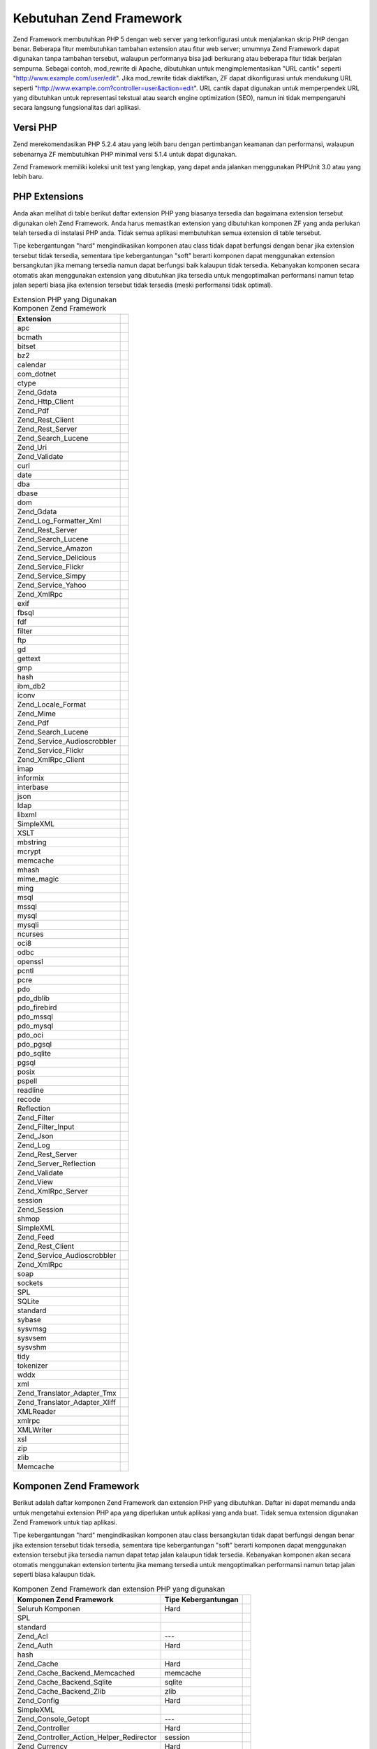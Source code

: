 .. _requirements:

************************
Kebutuhan Zend Framework
************************

Zend Framework membutuhkan PHP 5 dengan web server yang terkonfigurasi untuk menjalankan skrip PHP dengan benar.
Beberapa fitur membutuhkan tambahan extension atau fitur web server; umumnya Zend Framework dapat digunakan tanpa
tambahan tersebut, walaupun performanya bisa jadi berkurang atau beberapa fitur tidak berjalan sempurna. Sebagai
contoh, mod_rewrite di Apache, dibutuhkan untuk mengimplementasikan "URL cantik" seperti
"http://www.example.com/user/edit". Jika mod_rewrite tidak diaktifkan, ZF dapat dikonfigurasi untuk mendukung URL
seperti "http://www.example.com?controller=user&action=edit". URL cantik dapat digunakan untuk memperpendek URL
yang dibutuhkan untuk representasi tekstual atau search engine optimization (SEO), namun ini tidak mempengaruhi
secara langsung fungsionalitas dari aplikasi.

.. _requirements.version:

Versi PHP
---------

Zend merekomendasikan PHP 5.2.4 atau yang lebih baru dengan pertimbangan keamanan dan performansi, walaupun
sebenarnya ZF membutuhkan PHP minimal versi 5.1.4 untuk dapat digunakan.

Zend Framework memiliki koleksi unit test yang lengkap, yang dapat anda jalankan menggunakan PHPUnit 3.0 atau yang
lebih baru.

.. _requirements.extensions:

PHP Extensions
--------------

Anda akan melihat di table berikut daftar extension PHP yang biasanya tersedia dan bagaimana extension tersebut
digunakan oleh Zend Framework. Anda harus memastikan extension yang dibutuhkan komponen ZF yang anda perlukan telah
tersedia di instalasi PHP anda. Tidak semua aplikasi membutuhkan semua extension di table tersebut.

Tipe kebergantungan "hard" mengindikasikan komponen atau class tidak dapat berfungsi dengan benar jika extension
tersebut tidak tersedia, sementara tipe kebergantungan "soft" berarti komponen dapat menggunakan extension
bersangkutan jika memang tersedia namun dapat berfungsi baik kalaupun tidak tersedia. Kebanyakan komponen secara
otomatis akan menggunakan extension yang dibutuhkan jika tersedia untuk mengoptimalkan performansi namun tetap
jalan seperti biasa jika extension tersebut tidak tersedia (meski performansi tidak optimal).

.. _requirements.extensions.table-1:

.. table:: Extension PHP yang Digunakan Komponen Zend Framework

   +-----------------------------+------------------------------------------------------------+
   |Extension                    |                                                            |
   +=============================+============================================================+
   |apc                          |                                                            |
   +-----------------------------+------------------------------------------------------------+
   |bcmath                       |                                                            |
   +-----------------------------+------------------------------------------------------------+
   |bitset                       |                                                            |
   +-----------------------------+------------------------------------------------------------+
   |bz2                          |                                                            |
   +-----------------------------+------------------------------------------------------------+
   |calendar                     |                                                            |
   +-----------------------------+------------------------------------------------------------+
   |com_dotnet                   |                                                            |
   +-----------------------------+------------------------------------------------------------+
   |ctype                        |                                                            |
   +-----------------------------+------------------------------------------------------------+
   |Zend_Gdata                   |                                                            |
   +-----------------------------+------------------------------------------------------------+
   |Zend_Http_Client             |                                                            |
   +-----------------------------+------------------------------------------------------------+
   |Zend_Pdf                     |                                                            |
   +-----------------------------+------------------------------------------------------------+
   |Zend_Rest_Client             |                                                            |
   +-----------------------------+------------------------------------------------------------+
   |Zend_Rest_Server             |                                                            |
   +-----------------------------+------------------------------------------------------------+
   |Zend_Search_Lucene           |                                                            |
   +-----------------------------+------------------------------------------------------------+
   |Zend_Uri                     |                                                            |
   +-----------------------------+------------------------------------------------------------+
   |Zend_Validate                |                                                            |
   +-----------------------------+------------------------------------------------------------+
   |curl                         |                                                            |
   +-----------------------------+------------------------------------------------------------+
   |date                         |                                                            |
   +-----------------------------+------------------------------------------------------------+
   |dba                          |                                                            |
   +-----------------------------+------------------------------------------------------------+
   |dbase                        |                                                            |
   +-----------------------------+------------------------------------------------------------+
   |dom                          |                                                            |
   +-----------------------------+------------------------------------------------------------+
   |Zend_Gdata                   |                                                            |
   +-----------------------------+------------------------------------------------------------+
   |Zend_Log_Formatter_Xml       |                                                            |
   +-----------------------------+------------------------------------------------------------+
   |Zend_Rest_Server             |                                                            |
   +-----------------------------+------------------------------------------------------------+
   |Zend_Search_Lucene           |                                                            |
   +-----------------------------+------------------------------------------------------------+
   |Zend_Service_Amazon          |                                                            |
   +-----------------------------+------------------------------------------------------------+
   |Zend_Service_Delicious       |                                                            |
   +-----------------------------+------------------------------------------------------------+
   |Zend_Service_Flickr          |                                                            |
   +-----------------------------+------------------------------------------------------------+
   |Zend_Service_Simpy           |                                                            |
   +-----------------------------+------------------------------------------------------------+
   |Zend_Service_Yahoo           |                                                            |
   +-----------------------------+------------------------------------------------------------+
   |Zend_XmlRpc                  |                                                            |
   +-----------------------------+------------------------------------------------------------+
   |exif                         |                                                            |
   +-----------------------------+------------------------------------------------------------+
   |fbsql                        |                                                            |
   +-----------------------------+------------------------------------------------------------+
   |fdf                          |                                                            |
   +-----------------------------+------------------------------------------------------------+
   |filter                       |                                                            |
   +-----------------------------+------------------------------------------------------------+
   |ftp                          |                                                            |
   +-----------------------------+------------------------------------------------------------+
   |gd                           |                                                            |
   +-----------------------------+------------------------------------------------------------+
   |gettext                      |                                                            |
   +-----------------------------+------------------------------------------------------------+
   |gmp                          |                                                            |
   +-----------------------------+------------------------------------------------------------+
   |hash                         |                                                            |
   +-----------------------------+------------------------------------------------------------+
   |ibm_db2                      |                                                            |
   +-----------------------------+------------------------------------------------------------+
   |iconv                        |                                                            |
   +-----------------------------+------------------------------------------------------------+
   |Zend_Locale_Format           |                                                            |
   +-----------------------------+------------------------------------------------------------+
   |Zend_Mime                    |                                                            |
   +-----------------------------+------------------------------------------------------------+
   |Zend_Pdf                     |                                                            |
   +-----------------------------+------------------------------------------------------------+
   |Zend_Search_Lucene           |                                                            |
   +-----------------------------+------------------------------------------------------------+
   |Zend_Service_Audioscrobbler  |                                                            |
   +-----------------------------+------------------------------------------------------------+
   |Zend_Service_Flickr          |                                                            |
   +-----------------------------+------------------------------------------------------------+
   |Zend_XmlRpc_Client           |                                                            |
   +-----------------------------+------------------------------------------------------------+
   |imap                         |                                                            |
   +-----------------------------+------------------------------------------------------------+
   |informix                     |                                                            |
   +-----------------------------+------------------------------------------------------------+
   |interbase                    |                                                            |
   +-----------------------------+------------------------------------------------------------+
   |json                         |                                                            |
   +-----------------------------+------------------------------------------------------------+
   |ldap                         |                                                            |
   +-----------------------------+------------------------------------------------------------+
   |libxml                       |                                                            |
   +-----------------------------+------------------------------------------------------------+
   |SimpleXML                    |                                                            |
   +-----------------------------+------------------------------------------------------------+
   |XSLT                         |                                                            |
   +-----------------------------+------------------------------------------------------------+
   |mbstring                     |                                                            |
   +-----------------------------+------------------------------------------------------------+
   |mcrypt                       |                                                            |
   +-----------------------------+------------------------------------------------------------+
   |memcache                     |                                                            |
   +-----------------------------+------------------------------------------------------------+
   |mhash                        |                                                            |
   +-----------------------------+------------------------------------------------------------+
   |mime_magic                   |                                                            |
   +-----------------------------+------------------------------------------------------------+
   |ming                         |                                                            |
   +-----------------------------+------------------------------------------------------------+
   |msql                         |                                                            |
   +-----------------------------+------------------------------------------------------------+
   |mssql                        |                                                            |
   +-----------------------------+------------------------------------------------------------+
   |mysql                        |                                                            |
   +-----------------------------+------------------------------------------------------------+
   |mysqli                       |                                                            |
   +-----------------------------+------------------------------------------------------------+
   |ncurses                      |                                                            |
   +-----------------------------+------------------------------------------------------------+
   |oci8                         |                                                            |
   +-----------------------------+------------------------------------------------------------+
   |odbc                         |                                                            |
   +-----------------------------+------------------------------------------------------------+
   |openssl                      |                                                            |
   +-----------------------------+------------------------------------------------------------+
   |pcntl                        |                                                            |
   +-----------------------------+------------------------------------------------------------+
   |pcre                         |                                                            |
   +-----------------------------+------------------------------------------------------------+
   |pdo                          |                                                            |
   +-----------------------------+------------------------------------------------------------+
   |pdo_dblib                    |                                                            |
   +-----------------------------+------------------------------------------------------------+
   |pdo_firebird                 |                                                            |
   +-----------------------------+------------------------------------------------------------+
   |pdo_mssql                    |                                                            |
   +-----------------------------+------------------------------------------------------------+
   |pdo_mysql                    |                                                            |
   +-----------------------------+------------------------------------------------------------+
   |pdo_oci                      |                                                            |
   +-----------------------------+------------------------------------------------------------+
   |pdo_pgsql                    |                                                            |
   +-----------------------------+------------------------------------------------------------+
   |pdo_sqlite                   |                                                            |
   +-----------------------------+------------------------------------------------------------+
   |pgsql                        |                                                            |
   +-----------------------------+------------------------------------------------------------+
   |posix                        |                                                            |
   +-----------------------------+------------------------------------------------------------+
   |pspell                       |                                                            |
   +-----------------------------+------------------------------------------------------------+
   |readline                     |                                                            |
   +-----------------------------+------------------------------------------------------------+
   |recode                       |                                                            |
   +-----------------------------+------------------------------------------------------------+
   |Reflection                   |                                                            |
   +-----------------------------+------------------------------------------------------------+
   |Zend_Filter                  |                                                            |
   +-----------------------------+------------------------------------------------------------+
   |Zend_Filter_Input            |                                                            |
   +-----------------------------+------------------------------------------------------------+
   |Zend_Json                    |                                                            |
   +-----------------------------+------------------------------------------------------------+
   |Zend_Log                     |                                                            |
   +-----------------------------+------------------------------------------------------------+
   |Zend_Rest_Server             |                                                            |
   +-----------------------------+------------------------------------------------------------+
   |Zend_Server_Reflection       |                                                            |
   +-----------------------------+------------------------------------------------------------+
   |Zend_Validate                |                                                            |
   +-----------------------------+------------------------------------------------------------+
   |Zend_View                    |                                                            |
   +-----------------------------+------------------------------------------------------------+
   |Zend_XmlRpc_Server           |                                                            |
   +-----------------------------+------------------------------------------------------------+
   |session                      |                                                            |
   +-----------------------------+------------------------------------------------------------+
   |Zend_Session                 |                                                            |
   +-----------------------------+------------------------------------------------------------+
   |shmop                        |                                                            |
   +-----------------------------+------------------------------------------------------------+
   |SimpleXML                    |                                                            |
   +-----------------------------+------------------------------------------------------------+
   |Zend_Feed                    |                                                            |
   +-----------------------------+------------------------------------------------------------+
   |Zend_Rest_Client             |                                                            |
   +-----------------------------+------------------------------------------------------------+
   |Zend_Service_Audioscrobbler  |                                                            |
   +-----------------------------+------------------------------------------------------------+
   |Zend_XmlRpc                  |                                                            |
   +-----------------------------+------------------------------------------------------------+
   |soap                         |                                                            |
   +-----------------------------+------------------------------------------------------------+
   |sockets                      |                                                            |
   +-----------------------------+------------------------------------------------------------+
   |SPL                          |                                                            |
   +-----------------------------+------------------------------------------------------------+
   |SQLite                       |                                                            |
   +-----------------------------+------------------------------------------------------------+
   |standard                     |                                                            |
   +-----------------------------+------------------------------------------------------------+
   |sybase                       |                                                            |
   +-----------------------------+------------------------------------------------------------+
   |sysvmsg                      |                                                            |
   +-----------------------------+------------------------------------------------------------+
   |sysvsem                      |                                                            |
   +-----------------------------+------------------------------------------------------------+
   |sysvshm                      |                                                            |
   +-----------------------------+------------------------------------------------------------+
   |tidy                         |                                                            |
   +-----------------------------+------------------------------------------------------------+
   |tokenizer                    |                                                            |
   +-----------------------------+------------------------------------------------------------+
   |wddx                         |                                                            |
   +-----------------------------+------------------------------------------------------------+
   |xml                          |                                                            |
   +-----------------------------+------------------------------------------------------------+
   |Zend_Translator_Adapter_Tmx  |                                                            |
   +-----------------------------+------------------------------------------------------------+
   |Zend_Translator_Adapter_Xliff|                                                            |
   +-----------------------------+------------------------------------------------------------+
   |XMLReader                    |                                                            |
   +-----------------------------+------------------------------------------------------------+
   |xmlrpc                       |                                                            |
   +-----------------------------+------------------------------------------------------------+
   |XMLWriter                    |                                                            |
   +-----------------------------+------------------------------------------------------------+
   |xsl                          |                                                            |
   +-----------------------------+------------------------------------------------------------+
   |zip                          |                                                            |
   +-----------------------------+------------------------------------------------------------+
   |zlib                         |                                                            |
   +-----------------------------+------------------------------------------------------------+
   |Memcache                     |                                                            |
   +-----------------------------+------------------------------------------------------------+

.. _requirements.zendcomponents:

Komponen Zend Framework
-----------------------

Berikut adalah daftar komponen Zend Framework dan extension PHP yang dibutuhkan. Daftar ini dapat memandu anda
untuk mengetahui extension PHP apa yang diperlukan untuk aplikasi yang anda buat. Tidak semua extension digunakan
Zend Framework untuk tiap aplikasi.

Tipe kebergantungan "hard" mengindikasikan komponen atau class bersangkutan tidak dapat berfungsi dengan benar jika
extension tersebut tidak tersedia, sementara tipe kebergantungan "soft" berarti komponen dapat menggunakan
extension tersebut jika tersedia namun dapat tetap jalan kalaupun tidak tersedia. Kebanyakan komponen akan secara
otomatis menggunakan extension tertentu jika memang tersedia untuk mengoptimalkan performansi namun tetap jalan
seperti biasa kalaupun tidak.

.. _requirements.zendcomponents.table-1:

.. table:: Komponen Zend Framework dan extension PHP yang digunakan

   +----------------------------------------+-------------------+-------------------------------------------+
   |Komponen Zend Framework                 |Tipe Kebergantungan|                                           |
   +========================================+===================+===========================================+
   |Seluruh Komponen                        |Hard               |                                           |
   +----------------------------------------+-------------------+-------------------------------------------+
   |SPL                                     |                   |                                           |
   +----------------------------------------+-------------------+-------------------------------------------+
   |standard                                |                   |                                           |
   +----------------------------------------+-------------------+-------------------------------------------+
   |Zend_Acl                                |---                |                                           |
   +----------------------------------------+-------------------+-------------------------------------------+
   |Zend_Auth                               |Hard               |                                           |
   +----------------------------------------+-------------------+-------------------------------------------+
   |hash                                    |                   |                                           |
   +----------------------------------------+-------------------+-------------------------------------------+
   |Zend_Cache                              |Hard               |                                           |
   +----------------------------------------+-------------------+-------------------------------------------+
   |Zend_Cache_Backend_Memcached            |memcache           |                                           |
   +----------------------------------------+-------------------+-------------------------------------------+
   |Zend_Cache_Backend_Sqlite               |sqlite             |                                           |
   +----------------------------------------+-------------------+-------------------------------------------+
   |Zend_Cache_Backend_Zlib                 |zlib               |                                           |
   +----------------------------------------+-------------------+-------------------------------------------+
   |Zend_Config                             |Hard               |                                           |
   +----------------------------------------+-------------------+-------------------------------------------+
   |SimpleXML                               |                   |                                           |
   +----------------------------------------+-------------------+-------------------------------------------+
   |Zend_Console_Getopt                     |---                |                                           |
   +----------------------------------------+-------------------+-------------------------------------------+
   |Zend_Controller                         |Hard               |                                           |
   +----------------------------------------+-------------------+-------------------------------------------+
   |Zend_Controller_Action_Helper_Redirector|session            |                                           |
   +----------------------------------------+-------------------+-------------------------------------------+
   |Zend_Currency                           |Hard               |                                           |
   +----------------------------------------+-------------------+-------------------------------------------+
   |Zend_Date                               |---                |                                           |
   +----------------------------------------+-------------------+-------------------------------------------+
   |Zend_Db                                 |Hard               |                                           |
   +----------------------------------------+-------------------+-------------------------------------------+
   |Zend_Db_Adapter_Db2                     |ibm_db2            |                                           |
   +----------------------------------------+-------------------+-------------------------------------------+
   |Zend_Db_Adapter_Mysqli                  |mysqli             |                                           |
   +----------------------------------------+-------------------+-------------------------------------------+
   |Zend_Db_Adapter_Oracle                  |oci8               |                                           |
   +----------------------------------------+-------------------+-------------------------------------------+
   |Zend_Db_Adapter_Pdo_Mssql               |pdo_mssql          |                                           |
   +----------------------------------------+-------------------+-------------------------------------------+
   |Zend_Db_Adapter_Pdo_Mysql               |pdo_mysql          |                                           |
   +----------------------------------------+-------------------+-------------------------------------------+
   |Zend_Db_Adapter_Pdo_Oci                 |pdo_oci            |                                           |
   +----------------------------------------+-------------------+-------------------------------------------+
   |Zend_Db_Adapter_Pdo_Pgsql               |pdo_pgsql          |                                           |
   +----------------------------------------+-------------------+-------------------------------------------+
   |Zend_Db_Adapter_Pdo_Sqlite              |pdo_sqlite         |                                           |
   +----------------------------------------+-------------------+-------------------------------------------+
   |Zend_Debug                              |---                |                                           |
   +----------------------------------------+-------------------+-------------------------------------------+
   |Zend_Exception                          |---                |                                           |
   +----------------------------------------+-------------------+-------------------------------------------+
   |Zend_Feed                               |Hard               |                                           |
   +----------------------------------------+-------------------+-------------------------------------------+
   |libxml                                  |                   |                                           |
   +----------------------------------------+-------------------+-------------------------------------------+
   |mbstring                                |                   |                                           |
   +----------------------------------------+-------------------+-------------------------------------------+
   |SimpleXML                               |                   |                                           |
   +----------------------------------------+-------------------+-------------------------------------------+
   |Zend_Filter                             |Hard               |                                           |
   +----------------------------------------+-------------------+-------------------------------------------+
   |Zend_Form                               |---                |                                           |
   +----------------------------------------+-------------------+-------------------------------------------+
   |Zend_Gdata                              |Hard               |                                           |
   +----------------------------------------+-------------------+-------------------------------------------+
   |---                                     |dom                |                                           |
   +----------------------------------------+-------------------+-------------------------------------------+
   |libxml                                  |                   |                                           |
   +----------------------------------------+-------------------+-------------------------------------------+
   |Zend_Http                               |Hard               |                                           |
   +----------------------------------------+-------------------+-------------------------------------------+
   |Zend_Http_Client                        |ctype              |                                           |
   +----------------------------------------+-------------------+-------------------------------------------+
   |mime_magic                              |                   |                                           |
   +----------------------------------------+-------------------+-------------------------------------------+
   |Zend_InfoCard                           |---                |                                           |
   +----------------------------------------+-------------------+-------------------------------------------+
   |Zend_Json                               |Soft               |                                           |
   +----------------------------------------+-------------------+-------------------------------------------+
   |Hard                                    |---                |                                           |
   +----------------------------------------+-------------------+-------------------------------------------+
   |Zend_Layout                             |---                |                                           |
   +----------------------------------------+-------------------+-------------------------------------------+
   |Zend_Ldap                               |---                |                                           |
   +----------------------------------------+-------------------+-------------------------------------------+
   |Zend_Loader                             |---                |                                           |
   +----------------------------------------+-------------------+-------------------------------------------+
   |Zend_Locale                             |Soft               |                                           |
   +----------------------------------------+-------------------+-------------------------------------------+
   |Hard                                    |Zend_Locale_Format |                                           |
   +----------------------------------------+-------------------+-------------------------------------------+
   |Zend_Log                                |Hard               |                                           |
   +----------------------------------------+-------------------+-------------------------------------------+
   |libxml                                  |                   |                                           |
   +----------------------------------------+-------------------+-------------------------------------------+
   |---                                     |Reflection         |                                           |
   +----------------------------------------+-------------------+-------------------------------------------+
   |Zend_Mail                               |Soft               |                                           |
   +----------------------------------------+-------------------+-------------------------------------------+
   |Zend_Measure                            |---                |                                           |
   +----------------------------------------+-------------------+-------------------------------------------+
   |Zend_Memory                             |---                |                                           |
   +----------------------------------------+-------------------+-------------------------------------------+
   |Zend_Mime                               |Hard               |                                           |
   +----------------------------------------+-------------------+-------------------------------------------+
   |Zend_OpenId                             |---                |                                           |
   +----------------------------------------+-------------------+-------------------------------------------+
   |Zend_Pdf                                |Hard               |                                           |
   +----------------------------------------+-------------------+-------------------------------------------+
   |gd                                      |                   |                                           |
   +----------------------------------------+-------------------+-------------------------------------------+
   |iconv                                   |                   |                                           |
   +----------------------------------------+-------------------+-------------------------------------------+
   |zlib                                    |                   |                                           |
   +----------------------------------------+-------------------+-------------------------------------------+
   |Zend_Registry                           |---                |                                           |
   +----------------------------------------+-------------------+-------------------------------------------+
   |Zend_Request                            |---                |                                           |
   +----------------------------------------+-------------------+-------------------------------------------+
   |Zend_Rest                               |Hard               |                                           |
   +----------------------------------------+-------------------+-------------------------------------------+
   |libxml                                  |                   |                                           |
   +----------------------------------------+-------------------+-------------------------------------------+
   |SimpleXML                               |                   |                                           |
   +----------------------------------------+-------------------+-------------------------------------------+
   |Zend_Rest_Server                        |ctype              |                                           |
   +----------------------------------------+-------------------+-------------------------------------------+
   |dom                                     |                   |                                           |
   +----------------------------------------+-------------------+-------------------------------------------+
   |libxml                                  |                   |                                           |
   +----------------------------------------+-------------------+-------------------------------------------+
   |Reflection                              |                   |                                           |
   +----------------------------------------+-------------------+-------------------------------------------+
   |Zend_Search_Lucene                      |Soft               |                                           |
   +----------------------------------------+-------------------+-------------------------------------------+
   |Hard                                    |ctype              |                                           |
   +----------------------------------------+-------------------+-------------------------------------------+
   |dom                                     |                   |                                           |
   +----------------------------------------+-------------------+-------------------------------------------+
   |iconv                                   |                   |                                           |
   +----------------------------------------+-------------------+-------------------------------------------+
   |libxml                                  |                   |                                           |
   +----------------------------------------+-------------------+-------------------------------------------+
   |Zend_Server_Reflection                  |Hard               |                                           |
   +----------------------------------------+-------------------+-------------------------------------------+
   |Zend_Service_Akismet                    |---                |                                           |
   +----------------------------------------+-------------------+-------------------------------------------+
   |Zend_Service_Amazon                     |Hard               |                                           |
   +----------------------------------------+-------------------+-------------------------------------------+
   |libxml                                  |                   |                                           |
   +----------------------------------------+-------------------+-------------------------------------------+
   |Zend_Service_Audioscrobbler             |Hard               |                                           |
   +----------------------------------------+-------------------+-------------------------------------------+
   |libxml                                  |                   |                                           |
   +----------------------------------------+-------------------+-------------------------------------------+
   |SimpleXML                               |                   |                                           |
   +----------------------------------------+-------------------+-------------------------------------------+
   |Zend_Service_Delicious                  |Hard               |                                           |
   +----------------------------------------+-------------------+-------------------------------------------+
   |libxml                                  |                   |                                           |
   +----------------------------------------+-------------------+-------------------------------------------+
   |Zend_Service_Flickr                     |Hard               |                                           |
   +----------------------------------------+-------------------+-------------------------------------------+
   |iconv                                   |                   |                                           |
   +----------------------------------------+-------------------+-------------------------------------------+
   |libxml                                  |                   |                                           |
   +----------------------------------------+-------------------+-------------------------------------------+
   |Zend_Service_Nirvanix                   |---                |                                           |
   +----------------------------------------+-------------------+-------------------------------------------+
   |Zend_Service_Simpy                      |Hard               |                                           |
   +----------------------------------------+-------------------+-------------------------------------------+
   |libxml                                  |                   |                                           |
   +----------------------------------------+-------------------+-------------------------------------------+
   |Zend_Service_SlideShare                 |---                |                                           |
   +----------------------------------------+-------------------+-------------------------------------------+
   |Zend_Service_StrikeIron                 |Hard               |                                           |
   +----------------------------------------+-------------------+-------------------------------------------+
   |Zend_Service_Technorati                 |---                |                                           |
   +----------------------------------------+-------------------+-------------------------------------------+
   |Zend_Service_Yahoo                      |Hard               |                                           |
   +----------------------------------------+-------------------+-------------------------------------------+
   |libxml                                  |                   |                                           |
   +----------------------------------------+-------------------+-------------------------------------------+
   |Zend_Session                            |Hard               |                                           |
   +----------------------------------------+-------------------+-------------------------------------------+
   |Zend_TimeSync                           |---                |                                           |
   +----------------------------------------+-------------------+-------------------------------------------+
   |Zend_Translator                         |Hard               |                                           |
   +----------------------------------------+-------------------+-------------------------------------------+
   |Zend_Translator_Adapter_Tmx             |xml                |                                           |
   +----------------------------------------+-------------------+-------------------------------------------+
   |Zend_Translator_Adapter_Xliff           |xml                |                                           |
   +----------------------------------------+-------------------+-------------------------------------------+
   |Zend_Uri                                |Hard               |                                           |
   +----------------------------------------+-------------------+-------------------------------------------+
   |Zend_Validate                           |Hard               |                                           |
   +----------------------------------------+-------------------+-------------------------------------------+
   |Reflection                              |                   |                                           |
   +----------------------------------------+-------------------+-------------------------------------------+
   |Zend_Version                            |---                |                                           |
   +----------------------------------------+-------------------+-------------------------------------------+
   |Zend_Validate                           |Hard               |                                           |
   +----------------------------------------+-------------------+-------------------------------------------+
   |Zend_XmlRpc                             |Hard               |                                           |
   +----------------------------------------+-------------------+-------------------------------------------+
   |libxml                                  |                   |                                           |
   +----------------------------------------+-------------------+-------------------------------------------+
   |SimpleXML                               |                   |                                           |
   +----------------------------------------+-------------------+-------------------------------------------+
   |Zend_XmlRpc_Client                      |iconv              |                                           |
   +----------------------------------------+-------------------+-------------------------------------------+
   |Zend_XmlRpc_Server                      |Reflection         |                                           |
   +----------------------------------------+-------------------+-------------------------------------------+

.. _requirements.dependencies:

Kebergantungan Zend Framework
-----------------------------

Berikut adalah daftar komponen Zend Framework dan kebergantungannya terhadap komponen lain. Daftar ini dapat
membantu anda manakala anda hanya ingin menggunakan sebagian komponen ZF saja pada aplikasi yang anda buat, tidak
seluruhnya.

Tipe kebergantungan "hard" mengindikasikan komponen atau class bersangkutan tidak dapat berfungsi dengan benar jika
komponen yang diperlukan tidak tersedia, sementara tipe kebergantungan "soft" berarti komponen tersebut dapat
menggunakan komponen yang dibutuhkan dalam situasi tertentu atau adapter spesial.

.. note::

   Biarpun dimungkinkan sebuah komponen digunakan secara terpisah dari Zend Framewok yang lain, namun perlu diingat
   ini bisa menimbulkan masalah manakala beberapa file ada yang hilang atau komponen tersebut digunakan secara
   dinamis.

.. _requirements.dependencies.table-1:

.. table:: Komponen Zend Framework dan Kebergantungannya Dengan Komponen Lain

   +---------------------------+-----------------------------------------------------------+
   |Komponen Zend Framework    |                                                           |
   +===========================+===========================================================+
   |Zend_Acl                   |                                                           |
   +---------------------------+-----------------------------------------------------------+
   |Zend_Auth                  |                                                           |
   +---------------------------+-----------------------------------------------------------+
   |Soft                       |                                                           |
   +---------------------------+-----------------------------------------------------------+
   |Zend_InfoCard              |                                                           |
   +---------------------------+-----------------------------------------------------------+
   |Zend_Ldap                  |                                                           |
   +---------------------------+-----------------------------------------------------------+
   |Zend_OpenId                |                                                           |
   +---------------------------+-----------------------------------------------------------+
   |Zend_Session               |                                                           |
   +---------------------------+-----------------------------------------------------------+
   |Zend_Cache                 |                                                           |
   +---------------------------+-----------------------------------------------------------+
   |Zend_Loader                |                                                           |
   +---------------------------+-----------------------------------------------------------+
   |Zend_Config                |                                                           |
   +---------------------------+-----------------------------------------------------------+
   |Zend_Console_Getopt        |                                                           |
   +---------------------------+-----------------------------------------------------------+
   |Zend_Json                  |                                                           |
   +---------------------------+-----------------------------------------------------------+
   |Zend_Controller            |                                                           |
   +---------------------------+-----------------------------------------------------------+
   |Zend_Exception             |                                                           |
   +---------------------------+-----------------------------------------------------------+
   |Zend_Filter                |                                                           |
   +---------------------------+-----------------------------------------------------------+
   |Zend_Json                  |                                                           |
   +---------------------------+-----------------------------------------------------------+
   |Zend_Layout                |                                                           |
   +---------------------------+-----------------------------------------------------------+
   |Zend_Loader                |                                                           |
   +---------------------------+-----------------------------------------------------------+
   |Zend_Registry              |                                                           |
   +---------------------------+-----------------------------------------------------------+
   |Zend_Session               |                                                           |
   +---------------------------+-----------------------------------------------------------+
   |Zend_Uri                   |                                                           |
   +---------------------------+-----------------------------------------------------------+
   |Zend_View                  |                                                           |
   +---------------------------+-----------------------------------------------------------+
   |Zend_Currency              |                                                           |
   +---------------------------+-----------------------------------------------------------+
   |Zend_Locale                |                                                           |
   +---------------------------+-----------------------------------------------------------+
   |Zend_Date                  |                                                           |
   +---------------------------+-----------------------------------------------------------+
   |Zend_Locale                |                                                           |
   +---------------------------+-----------------------------------------------------------+
   |Zend_Db                    |                                                           |
   +---------------------------+-----------------------------------------------------------+
   |Zend_Exception             |                                                           |
   +---------------------------+-----------------------------------------------------------+
   |Zend_Loader                |                                                           |
   +---------------------------+-----------------------------------------------------------+
   |Zend_Registry              |                                                           |
   +---------------------------+-----------------------------------------------------------+
   |Zend_Debug                 |                                                           |
   +---------------------------+-----------------------------------------------------------+
   |Zend_Exception             |                                                           |
   +---------------------------+-----------------------------------------------------------+
   |Zend_Feed                  |                                                           |
   +---------------------------+-----------------------------------------------------------+
   |Zend_Http                  |                                                           |
   +---------------------------+-----------------------------------------------------------+
   |Zend_Loader                |                                                           |
   +---------------------------+-----------------------------------------------------------+
   |Zend_Uri                   |                                                           |
   +---------------------------+-----------------------------------------------------------+
   |Zend_Filter                |                                                           |
   +---------------------------+-----------------------------------------------------------+
   |Zend_Loader                |                                                           |
   +---------------------------+-----------------------------------------------------------+
   |Zend_Locale                |                                                           |
   +---------------------------+-----------------------------------------------------------+
   |Zend_Validate              |                                                           |
   +---------------------------+-----------------------------------------------------------+
   |Zend_Form                  |                                                           |
   +---------------------------+-----------------------------------------------------------+
   |Zend_Exception             |                                                           |
   +---------------------------+-----------------------------------------------------------+
   |Zend_Filter                |                                                           |
   +---------------------------+-----------------------------------------------------------+
   |Zend_Json                  |                                                           |
   +---------------------------+-----------------------------------------------------------+
   |Zend_Loader                |                                                           |
   +---------------------------+-----------------------------------------------------------+
   |Zend_Registry              |                                                           |
   +---------------------------+-----------------------------------------------------------+
   |Zend_Session               |                                                           |
   +---------------------------+-----------------------------------------------------------+
   |Zend_Validate              |                                                           |
   +---------------------------+-----------------------------------------------------------+
   |Zend_Gdata                 |                                                           |
   +---------------------------+-----------------------------------------------------------+
   |Zend_Http                  |                                                           |
   +---------------------------+-----------------------------------------------------------+
   |Zend_Loader                |                                                           |
   +---------------------------+-----------------------------------------------------------+
   |Zend_Mime                  |                                                           |
   +---------------------------+-----------------------------------------------------------+
   |Zend_Version               |                                                           |
   +---------------------------+-----------------------------------------------------------+
   |Zend_Http                  |                                                           |
   +---------------------------+-----------------------------------------------------------+
   |Zend_Loader                |                                                           |
   +---------------------------+-----------------------------------------------------------+
   |Zend_Uri                   |                                                           |
   +---------------------------+-----------------------------------------------------------+
   |Zend_InfoCard              |                                                           |
   +---------------------------+-----------------------------------------------------------+
   |Zend_Json                  |                                                           |
   +---------------------------+-----------------------------------------------------------+
   |Zend_Layout                |                                                           |
   +---------------------------+-----------------------------------------------------------+
   |Zend_Exception             |                                                           |
   +---------------------------+-----------------------------------------------------------+
   |Zend_Filter                |                                                           |
   +---------------------------+-----------------------------------------------------------+
   |Zend_Loader                |                                                           |
   +---------------------------+-----------------------------------------------------------+
   |Zend_View                  |                                                           |
   +---------------------------+-----------------------------------------------------------+
   |Zend_Ldap                  |                                                           |
   +---------------------------+-----------------------------------------------------------+
   |Zend_Loader                |                                                           |
   +---------------------------+-----------------------------------------------------------+
   |Zend_Locale                |                                                           |
   +---------------------------+-----------------------------------------------------------+
   |Zend_Log                   |                                                           |
   +---------------------------+-----------------------------------------------------------+
   |Zend_Mail                  |                                                           |
   +---------------------------+-----------------------------------------------------------+
   |Zend_Loader                |                                                           |
   +---------------------------+-----------------------------------------------------------+
   |Zend_Mime                  |                                                           |
   +---------------------------+-----------------------------------------------------------+
   |Zend_Validate              |                                                           |
   +---------------------------+-----------------------------------------------------------+
   |Zend_Measure               |                                                           |
   +---------------------------+-----------------------------------------------------------+
   |Zend_Locale                |                                                           |
   +---------------------------+-----------------------------------------------------------+
   |Zend_Memory                |                                                           |
   +---------------------------+-----------------------------------------------------------+
   |Zend_Exception             |                                                           |
   +---------------------------+-----------------------------------------------------------+
   |Zend_Mime                  |                                                           |
   +---------------------------+-----------------------------------------------------------+
   |Zend_OpenId                |                                                           |
   +---------------------------+-----------------------------------------------------------+
   |Zend_Exception             |                                                           |
   +---------------------------+-----------------------------------------------------------+
   |Zend_Http                  |                                                           |
   +---------------------------+-----------------------------------------------------------+
   |Zend_Session               |                                                           |
   +---------------------------+-----------------------------------------------------------+
   |Zend_Pdf                   |                                                           |
   +---------------------------+-----------------------------------------------------------+
   |Zend_Log                   |                                                           |
   +---------------------------+-----------------------------------------------------------+
   |Zend_Memory                |                                                           |
   +---------------------------+-----------------------------------------------------------+
   |Zend_Registry              |                                                           |
   +---------------------------+-----------------------------------------------------------+
   |Zend_Loader                |                                                           |
   +---------------------------+-----------------------------------------------------------+
   |Zend_Request               |                                                           |
   +---------------------------+-----------------------------------------------------------+
   |Zend_Rest                  |                                                           |
   +---------------------------+-----------------------------------------------------------+
   |Zend_Server                |                                                           |
   +---------------------------+-----------------------------------------------------------+
   |Zend_Service               |                                                           |
   +---------------------------+-----------------------------------------------------------+
   |Zend_Uri                   |                                                           |
   +---------------------------+-----------------------------------------------------------+
   |Zend_Search_Lucene         |                                                           |
   +---------------------------+-----------------------------------------------------------+
   |Zend_Server_Reflection     |                                                           |
   +---------------------------+-----------------------------------------------------------+
   |Zend_Service_Akismet       |                                                           |
   +---------------------------+-----------------------------------------------------------+
   |Zend_Http                  |                                                           |
   +---------------------------+-----------------------------------------------------------+
   |Zend_Uri                   |                                                           |
   +---------------------------+-----------------------------------------------------------+
   |Zend_Version               |                                                           |
   +---------------------------+-----------------------------------------------------------+
   |Zend_Service_Amazon        |                                                           |
   +---------------------------+-----------------------------------------------------------+
   |Zend_Http                  |                                                           |
   +---------------------------+-----------------------------------------------------------+
   |Zend_Rest                  |                                                           |
   +---------------------------+-----------------------------------------------------------+
   |Zend_Service_Audioscrobbler|                                                           |
   +---------------------------+-----------------------------------------------------------+
   |Zend_Http                  |                                                           |
   +---------------------------+-----------------------------------------------------------+
   |Zend_Service_Delicious     |                                                           |
   +---------------------------+-----------------------------------------------------------+
   |Zend_Exception             |                                                           |
   +---------------------------+-----------------------------------------------------------+
   |Zend_Http                  |                                                           |
   +---------------------------+-----------------------------------------------------------+
   |Zend_Json                  |                                                           |
   +---------------------------+-----------------------------------------------------------+
   |Zend_Rest                  |                                                           |
   +---------------------------+-----------------------------------------------------------+
   |Zend_Service_Flickr        |                                                           |
   +---------------------------+-----------------------------------------------------------+
   |Zend_Http                  |                                                           |
   +---------------------------+-----------------------------------------------------------+
   |Zend_Rest                  |                                                           |
   +---------------------------+-----------------------------------------------------------+
   |Zend_Validate              |                                                           |
   +---------------------------+-----------------------------------------------------------+
   |Zend_Service_Nirvanix      |                                                           |
   +---------------------------+-----------------------------------------------------------+
   |Zend_Http                  |                                                           |
   +---------------------------+-----------------------------------------------------------+
   |Zend_Loader                |                                                           |
   +---------------------------+-----------------------------------------------------------+
   |Zend_Service_Simpy         |                                                           |
   +---------------------------+-----------------------------------------------------------+
   |Zend_Http                  |                                                           |
   +---------------------------+-----------------------------------------------------------+
   |Zend_Rest                  |                                                           |
   +---------------------------+-----------------------------------------------------------+
   |Zend_Service_SlideShare    |                                                           |
   +---------------------------+-----------------------------------------------------------+
   |Zend_Exception             |                                                           |
   +---------------------------+-----------------------------------------------------------+
   |Zend_Http                  |                                                           |
   +---------------------------+-----------------------------------------------------------+
   |Zend_Service_StrikeIron    |                                                           |
   +---------------------------+-----------------------------------------------------------+
   |Zend_Http                  |                                                           |
   +---------------------------+-----------------------------------------------------------+
   |Zend_Loader                |                                                           |
   +---------------------------+-----------------------------------------------------------+
   |Zend_Service_Technorati    |                                                           |
   +---------------------------+-----------------------------------------------------------+
   |Zend_Exception             |                                                           |
   +---------------------------+-----------------------------------------------------------+
   |Zend_Http                  |                                                           |
   +---------------------------+-----------------------------------------------------------+
   |Zend_Locale                |                                                           |
   +---------------------------+-----------------------------------------------------------+
   |Zend_Rest                  |                                                           |
   +---------------------------+-----------------------------------------------------------+
   |Zend_Uri                   |                                                           |
   +---------------------------+-----------------------------------------------------------+
   |Zend_Service_Yahoo         |                                                           |
   +---------------------------+-----------------------------------------------------------+
   |Zend_Http                  |                                                           |
   +---------------------------+-----------------------------------------------------------+
   |Zend_Rest                  |                                                           |
   +---------------------------+-----------------------------------------------------------+
   |Zend_Validate              |                                                           |
   +---------------------------+-----------------------------------------------------------+
   |Zend_Session               |                                                           |
   +---------------------------+-----------------------------------------------------------+
   |Zend_Loader                |                                                           |
   +---------------------------+-----------------------------------------------------------+
   |Zend_TimeSync              |                                                           |
   +---------------------------+-----------------------------------------------------------+
   |Zend_Exception             |                                                           |
   +---------------------------+-----------------------------------------------------------+
   |Zend_Loader                |                                                           |
   +---------------------------+-----------------------------------------------------------+
   |Zend_Translator            |                                                           |
   +---------------------------+-----------------------------------------------------------+
   |Zend_Loader                |                                                           |
   +---------------------------+-----------------------------------------------------------+
   |Zend_Locale                |                                                           |
   +---------------------------+-----------------------------------------------------------+
   |Zend_Uri                   |                                                           |
   +---------------------------+-----------------------------------------------------------+
   |Zend_Loader                |                                                           |
   +---------------------------+-----------------------------------------------------------+
   |Zend_Validate              |                                                           |
   +---------------------------+-----------------------------------------------------------+
   |Zend_Validate              |                                                           |
   +---------------------------+-----------------------------------------------------------+
   |Zend_Filter                |                                                           |
   +---------------------------+-----------------------------------------------------------+
   |Zend_Locale                |                                                           |
   +---------------------------+-----------------------------------------------------------+
   |Zend_Registry              |                                                           |
   +---------------------------+-----------------------------------------------------------+
   |Hard                       |                                                           |
   +---------------------------+-----------------------------------------------------------+
   |Zend_Loader                |                                                           |
   +---------------------------+-----------------------------------------------------------+
   |Zend_Version               |                                                           |
   +---------------------------+-----------------------------------------------------------+
   |Zend_View                  |                                                           |
   +---------------------------+-----------------------------------------------------------+
   |Zend_Exception             |                                                           |
   +---------------------------+-----------------------------------------------------------+
   |Zend_Json                  |                                                           |
   +---------------------------+-----------------------------------------------------------+
   |Zend_Layout                |                                                           |
   +---------------------------+-----------------------------------------------------------+
   |Zend_Loader                |                                                           |
   +---------------------------+-----------------------------------------------------------+
   |Zend_Locale                |                                                           |
   +---------------------------+-----------------------------------------------------------+
   |Zend_Registry              |                                                           |
   +---------------------------+-----------------------------------------------------------+
   |Zend_XmlRpc                |                                                           |
   +---------------------------+-----------------------------------------------------------+
   |Zend_Registry              |                                                           |
   +---------------------------+-----------------------------------------------------------+
   |Zend_Server                |                                                           |
   +---------------------------+-----------------------------------------------------------+


